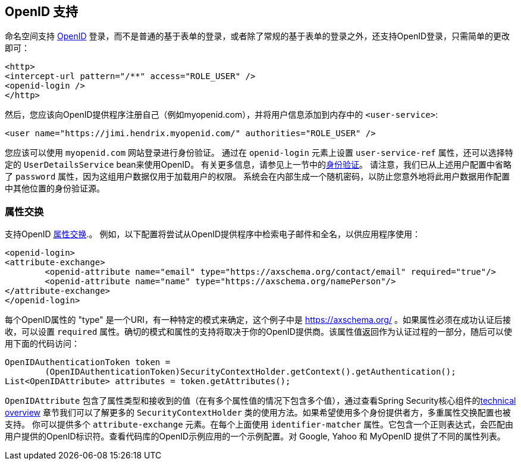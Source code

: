 [[ns-openid]]
== OpenID 支持
命名空间支持 https://openid.net/[OpenID]  登录，而不是普通的基于表单的登录，或者除了常规的基于表单的登录之外，还支持OpenID登录，只需简单的更改即可：

[source,xml]
----
<http>
<intercept-url pattern="/**" access="ROLE_USER" />
<openid-login />
</http>
----

然后，您应该向OpenID提供程序注册自己（例如myopenid.com），并将用户信息添加到内存中的 `<user-service>`:

[source,xml]
----
<user name="https://jimi.hendrix.myopenid.com/" authorities="ROLE_USER" />
----

您应该可以使用 `myopenid.com` 网站登录进行身份验证。 通过在 `openid-login` 元素上设置 `user-service-ref` 属性，还可以选择特定的 `UserDetailsService` bean来使用OpenID。 有关更多信息，请参见上一节中的<<ns-auth-providers,身份验证>>。
请注意，我们已从上述用户配置中省略了 `password` 属性，因为这组用户数据仅用于加载用户的权限。 系统会在内部生成一个随机密码，以防止您意外地将此用户数据用作配置中其他位置的身份验证源。

=== 属性交换
支持OpenID https://openid.net/specs/openid-attribute-exchange-1_0.html[属性交换].。 例如，以下配置将尝试从OpenID提供程序中检索电子邮件和全名，以供应用程序使用：

[source,xml]
----
<openid-login>
<attribute-exchange>
	<openid-attribute name="email" type="https://axschema.org/contact/email" required="true"/>
	<openid-attribute name="name" type="https://axschema.org/namePerson"/>
</attribute-exchange>
</openid-login>
----

每个OpenID属性的 "type" 是一个URI，有一种特定的模式来确定，这个例子中是 https://axschema.org/[https://axschema.org/] 。如果属性必须在成功认证后接收，可以设置 `required` 属性。确切的模式和属性的支持将取决于你的OpenID提供商。该属性值返回作为认证过程的一部分，随后可以使用下面的代码访问：

[source,java]
----
OpenIDAuthenticationToken token =
	(OpenIDAuthenticationToken)SecurityContextHolder.getContext().getAuthentication();
List<OpenIDAttribute> attributes = token.getAttributes();
----

`OpenIDAttribute` 包含了属性类型和接收到的值（在有多个属性值的情况下包含多个值），通过查看Spring Security核心组件的<<core-components,technical overview>> 章节我们可以了解更多的 `SecurityContextHolder` 类的使用方法。如果希望使用多个身份提供者方，多重属性交换配置也被支持。
你可以提供多个 `attribute-exchange` 元素。在每个上面使用 `identifier-matcher` 属性。它包含一个正则表达式，会匹配由用户提供的OpenID标识符。查看代码库的OpenID示例应用的一个示例配置。对 Google, Yahoo 和 MyOpenID 提供了不同的属性列表。
